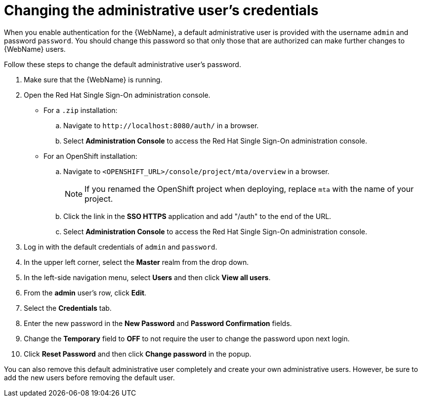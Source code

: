 // Module included in the following assemblies:
//
// * docs/web-console-guide/master.adoc

[id='web-change-admin-user_{context}']
= Changing the administrative user's credentials

When you enable authentication for the {WebName}, a default administrative user is provided with the username `admin` and password `password`. You should change this password so that only those that are authorized can make further changes to {WebName} users.

Follow these steps to change the default administrative user's password.

. Make sure that the {WebName} is running.
. Open the Red Hat Single Sign-On administration console.
* For a `.zip` installation:
.. Navigate to `\http://localhost:8080/auth/` in a browser.
.. Select *Administration Console* to access the Red Hat Single Sign-On administration console.
* For an OpenShift installation:
.. Navigate to `<OPENSHIFT_URL>/console/project/mta/overview` in a browser.
+
NOTE: If you renamed the OpenShift project when deploying, replace `mta` with the name of your project.
.. Click the link in the *SSO HTTPS* application and add "/auth" to the end of the URL.
.. Select *Administration Console* to access the Red Hat Single Sign-On administration console.
. Log in with the default credentials of `admin` and `password`.
. In the upper left corner, select the *Master* realm from the drop down.
. In the left-side navigation menu, select *Users* and then click *View all users*.
. From the *admin* user's row, click *Edit*.
. Select the *Credentials* tab.
. Enter the new password in the *New Password* and *Password Confirmation* fields.
. Change the *Temporary* field to *OFF* to not require the user to change the password upon next login.
. Click *Reset Password* and then click *Change password* in the popup.

You can also remove this default administrative user completely and create your own administrative users. However, be sure to add the new users before removing the default user.
